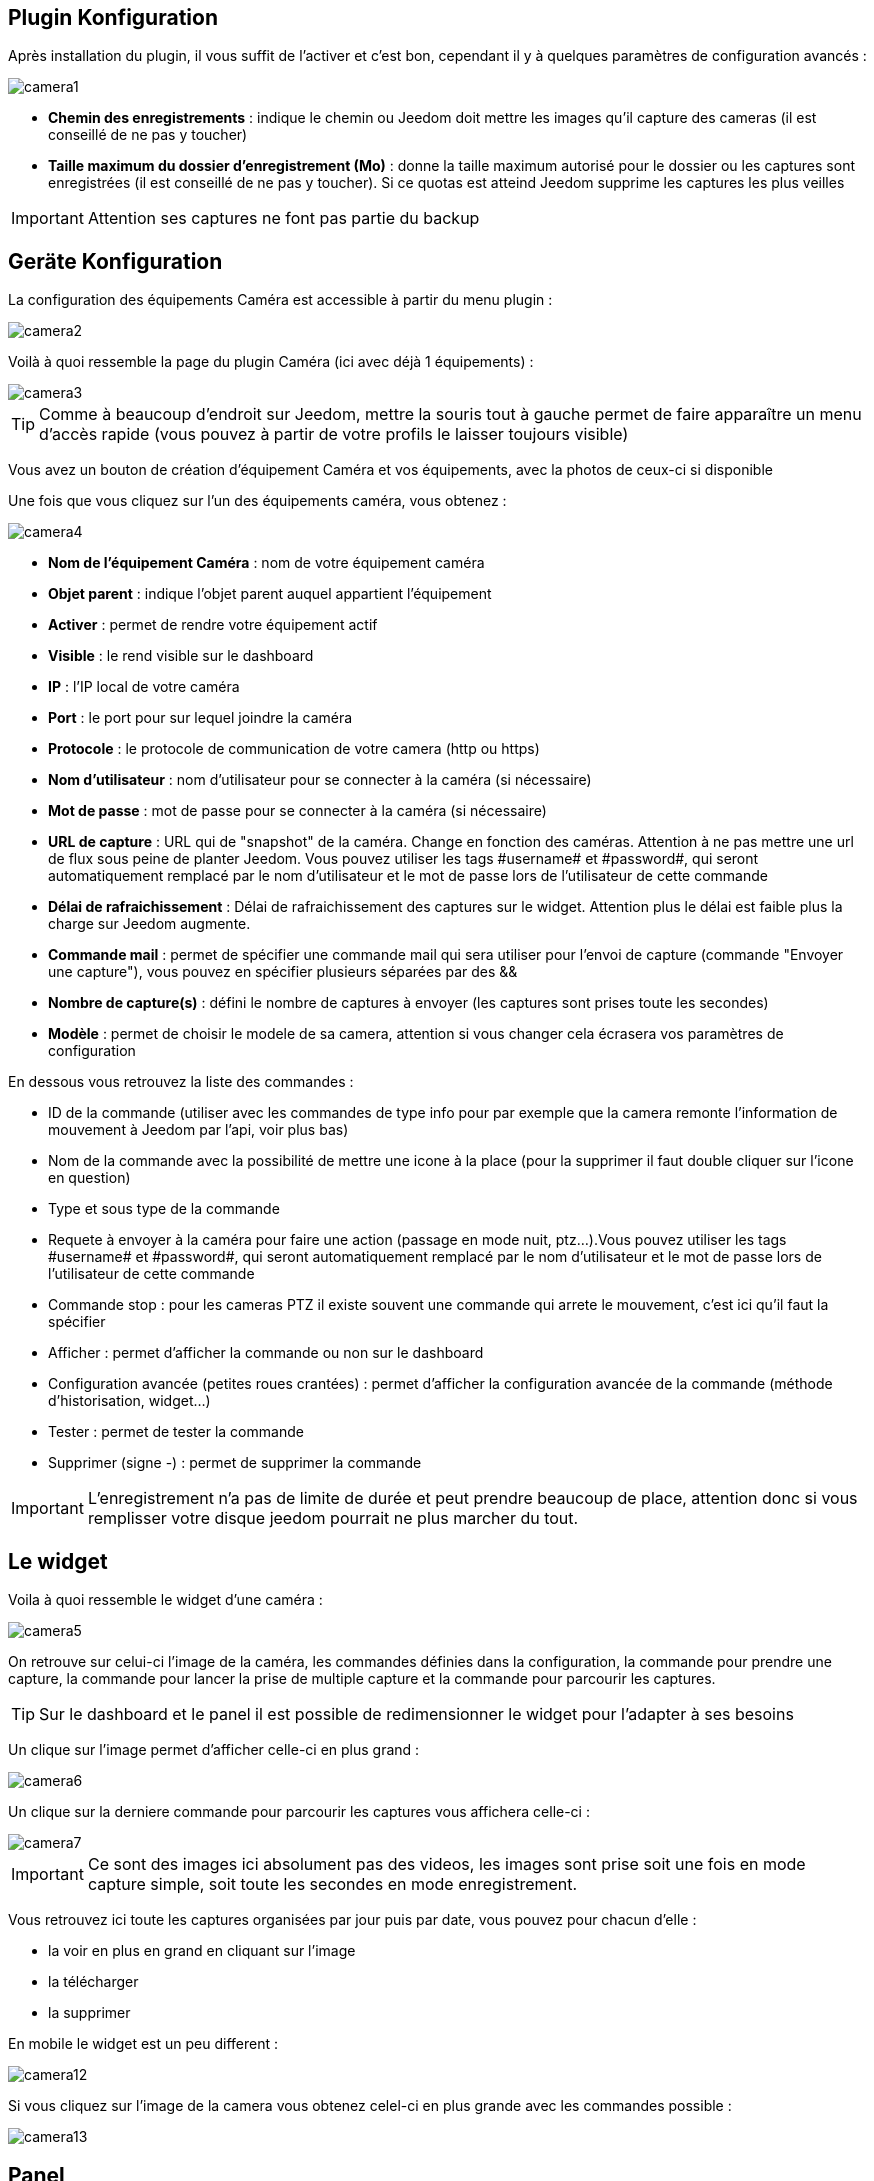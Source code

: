 == Plugin Konfiguration

Après installation du plugin, il vous suffit de l’activer et c'est bon, cependant il y à quelques paramètres de configuration avancés : 

image::../images/camera1.PNG[]

* *Chemin des enregistrements* : indique le chemin ou Jeedom doit mettre les images qu'il capture des cameras (il est conseillé de ne pas y toucher)
* *Taille maximum du dossier d'enregistrement (Mo)* : donne la taille maximum autorisé pour le dossier ou les captures sont enregistrées (il est conseillé de ne pas y toucher). Si ce quotas est atteind Jeedom supprime les captures les plus veilles

[IMPORTANT]
Attention ses captures ne font pas partie du backup

== Geräte Konfiguration

La configuration des équipements Caméra est accessible à partir du menu plugin :

image::../images/camera2.PNG[]

Voilà à quoi ressemble la page du plugin Caméra (ici avec déjà 1 équipements) :

image::../images/camera3.PNG[]

[TIP]
Comme à beaucoup d’endroit sur Jeedom, mettre la souris tout à gauche permet de faire apparaître un menu d’accès rapide (vous pouvez à partir de votre profils le laisser toujours visible)

Vous avez un bouton de création d’équipement Caméra et vos équipements, avec la photos de ceux-ci si disponible

Une fois que vous cliquez sur l’un des équipements caméra, vous obtenez :

image::../images/camera4.PNG[]

* *Nom de l’équipement Caméra* : nom de votre équipement caméra
* *Objet parent* : indique l’objet parent auquel appartient l’équipement
* *Activer* : permet de rendre votre équipement actif
* *Visible* : le rend visible sur le dashboard
* *IP* : l'IP local de votre caméra
* *Port* : le port pour sur lequel joindre la caméra
* *Protocole* : le protocole de communication de votre camera (http ou https)
* *Nom d'utilisateur* : nom d'utilisateur pour se connecter à la caméra (si nécessaire)
* *Mot de passe* : mot de passe pour se connecter à la caméra (si nécessaire) 
* *URL de capture* : URL qui de "snapshot" de la caméra. Change en fonction des caméras. Attention à ne pas mettre une url de flux sous peine de planter Jeedom. Vous pouvez utiliser les tags \#username# et \#password#, qui seront automatiquement remplacé par le nom d'utilisateur et le mot de passe lors de l'utilisateur de cette commande
* *Délai de rafraichissement* : Délai de rafraichissement des captures sur le widget. Attention plus le délai est faible plus la charge sur Jeedom augmente.
* *Commande mail* : permet de spécifier une commande mail qui sera utiliser pour l'envoi de capture (commande "Envoyer une capture"), vous pouvez en spécifier plusieurs séparées par des &&
* *Nombre de capture(s)* : défini le nombre de captures à envoyer (les captures sont prises toute les secondes)
* *Modèle* : permet de choisir le modele de sa camera, attention si vous changer cela écrasera vos paramètres de configuration

En dessous vous retrouvez la liste des commandes :

* ID de la commande (utiliser avec les commandes de type info pour par exemple que la camera remonte l'information de mouvement à Jeedom par l'api, voir plus bas)
* Nom de la commande avec la possibilité de mettre une icone à la place (pour la supprimer il faut double cliquer sur l'icone en question)
* Type et sous type de la commande
* Requete à envoyer à la caméra pour faire une action (passage en mode nuit, ptz...).Vous pouvez utiliser les tags \#username# et \#password#, qui seront automatiquement remplacé par le nom d'utilisateur et le mot de passe lors de l'utilisateur de cette commande
* Commande stop : pour les cameras PTZ il existe souvent une commande qui arrete le mouvement, c'est ici qu'il faut la spécifier
* Afficher : permet d'afficher la commande ou non sur le dashboard
* Configuration avancée (petites roues crantées) : permet d'afficher la configuration avancée de la commande (méthode d'historisation, widget...)
* Tester : permet de tester la commande
* Supprimer (signe -) : permet de supprimer la commande


[IMPORTANT]
L'enregistrement n'a pas de limite de durée et peut prendre beaucoup de place, attention donc si vous remplisser votre disque jeedom pourrait ne plus marcher du tout.


== Le widget

Voila à quoi ressemble le widget d'une caméra : 

image::../images/camera5.PNG[]

On retrouve sur celui-ci l'image de la caméra, les commandes définies dans la configuration, la commande pour prendre une capture, la commande pour lancer la prise de multiple capture et la commande pour parcourir les captures.

[TIP]
Sur le dashboard et le panel il est possible de redimensionner le widget pour l'adapter à ses besoins

Un clique sur l'image permet d'afficher celle-ci en plus grand : 

image::../images/camera6.PNG[]

Un clique sur la derniere commande pour parcourir les captures vous affichera celle-ci : 

image::../images/camera7.PNG[]

[IMPORTANT]
Ce sont des images ici absolument pas des videos, les images sont prise soit une fois en mode capture simple, soit toute les secondes en mode enregistrement.

Vous retrouvez ici toute les captures organisées par jour puis par date, vous pouvez pour chacun d'elle : 

* la voir en plus en grand en cliquant sur l'image
* la télécharger
* la supprimer

En mobile le widget est un peu different : 

image::../images/camera12.PNG[]

Si vous cliquez sur l'image de la camera vous obtenez celel-ci en plus grande avec les commandes possible : 

image::../images/camera13.PNG[]

== Panel

Le plugin caméra mets aussi à disposition un panel qui vous permet de voir d'un seul coup toute vos caméras, il est accessible par Acceuil -> Caméra : 

image::../images/camera8.PNG[]

Voila le résultat : 

image::../images/camera9.PNG[]

Il est bien sur aussi disponible en mobile par Plugin -> Caméra : 

image::../images/camera10.PNG[]

Une fois dessus vous obtenez une vue global de toutes vos caméras :

image::../images/camera11.PNG[]

== Enregistrement et envoi de capture

Cette commande un peu spécifique elle permet suite à la prise de capture de faire l'envoi de celle-ci (compatible avec le plugin slack, mail et transfert)

La configuration est assez simple vous appellez l'action d'envoi de capture, dans la partie titre vous passez les options (par défaut il faut juste mettre le nombre de capture voulu mais vous pouvez aller plus loin avec les options avancées) et dans la partie message la commande du plugin (actuellement slack, mail ou transfert) qui fait l'envoi des captures. Vous pouvez en mettre plusieurs séparé par des &&.

=== Options avancés de captures

* nbSnap : nombre de capture, si non précisé alors les captures sont faite jusqu'a une demande d'arret d'enregistrement ou d'arret de la caméra
* delay : délai entre 2 capture, si non précisé alors le délai est de 1s
* wait : délai d'attente avant de commencer les captures, si non précié alors aucun envoi n'est fait
* sendPacket : nombre de capture déclenchant l'envoi de paquet, si non précisé alors les captures seront envoyée qu'a la fin

Example : 

image::../images/camera15.PNG[]

Ici le plugin va attendre 5s avant de commencer l'enregistrement puis faire un envoi au nas (par le plugin transfert) toute les 10 captures jusqu'a ce qu'on lui dise d'arreter (stop enregistrement ou arret de la caméra)

== Envoi de la detection de mouvement à Jeedom

Si vous avez une caméra qui possède la détection de mouvement et que vous voulez transmettre celle-ci à Jeedom voila l'url à mettre sur votre caméra : 

----
http://#IP_JEEDOM#/core/api/jeeApi.php?apikey=#APIKEY#&type=camera&id=#ID#&value=#value#
----

Il faut bien entendu avant avoir creer une commande de type info sur votre caméra